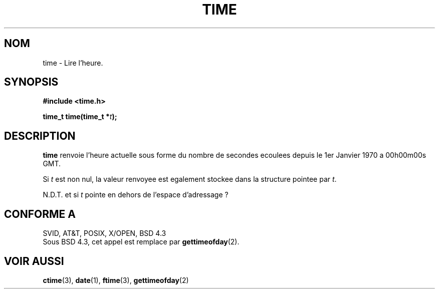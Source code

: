.\" Hey Emacs! This file is -*- nroff -*- source.
.\"
.\" Copyright (c) 1992 Drew Eckhardt (drew@cs.colorado.edu), March 28, 1992
.\"
.\" Permission is granted to make and distribute verbatim copies of this
.\" manual provided the copyright notice and this permission notice are
.\" preserved on all copies.
.\"
.\" Permission is granted to copy and distribute modified versions of this
.\" manual under the conditions for verbatim copying, provided that the
.\" entire resulting derived work is distributed under the terms of a
.\" permission notice identical to this one
.\" 
.\" Since the Linux kernel and libraries are constantly changing, this
.\" manual page may be incorrect or out-of-date.  The author(s) assume no
.\" responsibility for errors or omissions, or for damages resulting from
.\" the use of the information contained herein.  The author(s) may not
.\" have taken the same level of care in the production of this manual,
.\" which is licensed free of charge, as they might when working
.\" professionally.
.\" 
.\" Formatted or processed versions of this manual, if unaccompanied by
.\" the source, must acknowledge the copyright and authors of this work.
.\"
.\" Modified by Michael Haardt (u31b3hs@pool.informatik.rwth-aachen.de)
.\" Modified Sat Jul 24 14:13:40 1993 by Rik Faith (faith@cs.unc.edu)
.\"
.\" Traduction 15/10/1996 par Christophe Blaess (ccb@club-internet.fr)
.\"
.TH TIME 2 "15 Octobre 1996" Linux "Manuel du programmeur Linux"
.SH NOM
time \- Lire l'heure.
.SH SYNOPSIS
.B #include <time.h>
.sp
.BI "time_t time(time_t *" t );
.SH DESCRIPTION
\fBtime\fP renvoie l'heure actuelle sous forme du nombre de
secondes ecoulees depuis le 1er Janvier 1970 a 
00h00m00s GMT.

Si
.I t
est non nul, la valeur renvoyee est egalement stockee
dans la structure pointee par
.IR t .

N.D.T. et si 
.I t
pointe en dehors de l'espace d'adressage ? 

.SH "CONFORME A"
SVID, AT&T, POSIX, X/OPEN, BSD 4.3
.br
Sous BSD 4.3, cet appel est remplace par
.BR gettimeofday (2).
.SH "VOIR AUSSI"
.BR ctime "(3), " date "(1), " ftime "(3), " gettimeofday (2)
